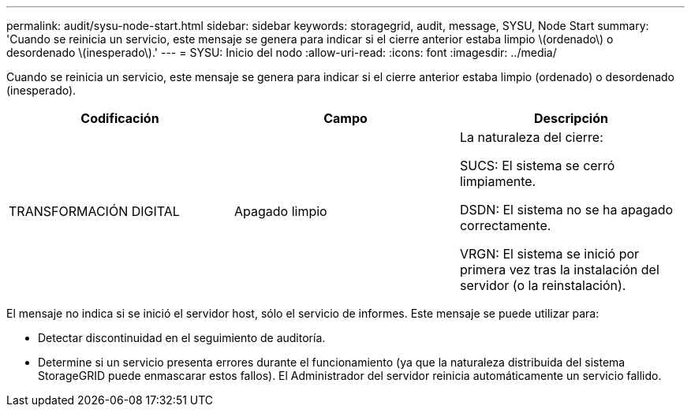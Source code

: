 ---
permalink: audit/sysu-node-start.html 
sidebar: sidebar 
keywords: storagegrid, audit, message, SYSU, Node Start 
summary: 'Cuando se reinicia un servicio, este mensaje se genera para indicar si el cierre anterior estaba limpio \(ordenado\) o desordenado \(inesperado\).' 
---
= SYSU: Inicio del nodo
:allow-uri-read: 
:icons: font
:imagesdir: ../media/


[role="lead"]
Cuando se reinicia un servicio, este mensaje se genera para indicar si el cierre anterior estaba limpio (ordenado) o desordenado (inesperado).

|===
| Codificación | Campo | Descripción 


 a| 
TRANSFORMACIÓN DIGITAL
 a| 
Apagado limpio
 a| 
La naturaleza del cierre:

SUCS: El sistema se cerró limpiamente.

DSDN: El sistema no se ha apagado correctamente.

VRGN: El sistema se inició por primera vez tras la instalación del servidor (o la reinstalación).

|===
El mensaje no indica si se inició el servidor host, sólo el servicio de informes. Este mensaje se puede utilizar para:

* Detectar discontinuidad en el seguimiento de auditoría.
* Determine si un servicio presenta errores durante el funcionamiento (ya que la naturaleza distribuida del sistema StorageGRID puede enmascarar estos fallos). El Administrador del servidor reinicia automáticamente un servicio fallido.

